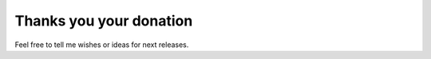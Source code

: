 ****************************
Thanks you your donation
****************************

Feel free to tell me wishes or ideas for next releases.
